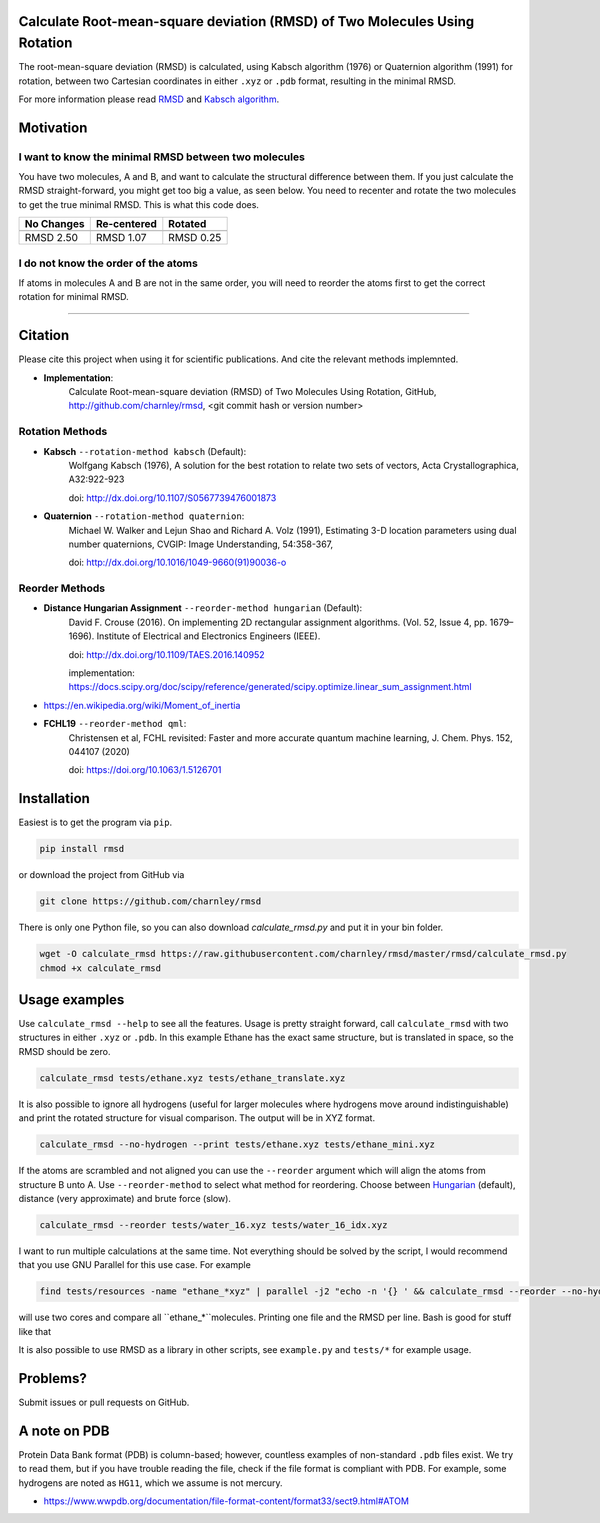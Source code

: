 Calculate Root-mean-square deviation (RMSD) of Two Molecules Using Rotation
===========================================================================

The root-mean-square deviation (RMSD) is calculated, using Kabsch algorithm
(1976) or Quaternion algorithm (1991) for rotation, between two Cartesian
coordinates in either ``.xyz`` or ``.pdb`` format, resulting in the minimal
RMSD.

For more information please read RMSD_ and `Kabsch algorithm`_.

.. _RMSD: http://en.wikipedia.org/wiki/Root-mean-square_deviation
.. _Kabsch algorithm: http://en.wikipedia.org/wiki/Kabsch_algorithm

Motivation
==========

I want to know the minimal RMSD between two molecules
-----------------------------------------------------

You have two molecules, A and B, and want to calculate the structural difference between them. If you just calculate the RMSD straight-forward, you might get too big a value, as seen below. You need to recenter and rotate the two molecules to get the true minimal RMSD. This is what this code does.

==========  ===========  ==========
No Changes  Re-centered  Rotated
----------  -----------  ----------
|begin|     |translate|  |rotate|
==========  ===========  ==========
RMSD 2.50   RMSD 1.07    RMSD 0.25
==========  ===========  ==========

.. |begin| image:: https://raw.githubusercontent.com/charnley/rmsd/master/img/plot_beginning.png
.. |translate| image:: https://raw.githubusercontent.com/charnley/rmsd/master/img/plot_translated.png
.. |rotate| image:: https://raw.githubusercontent.com/charnley/rmsd/master/img/plot_rotated.png


I do not know the order of the atoms
------------------------------------

If atoms in molecules A and B are not in the same order, you will need to reorder the atoms first to get the correct rotation for minimal RMSD.

....


Citation
========

Please cite this project when using it for scientific publications. And cite the relevant methods implemnted.

- **Implementation**:
    Calculate Root-mean-square deviation (RMSD) of Two Molecules Using Rotation, GitHub,
    http://github.com/charnley/rmsd, <git commit hash or version number>

Rotation Methods
----------------

- **Kabsch** ``--rotation-method kabsch`` (Default):
    Wolfgang Kabsch (1976),
    A solution for the best rotation to relate two sets of vectors,
    Acta Crystallographica, A32:922-923

    doi: http://dx.doi.org/10.1107/S0567739476001873

- **Quaternion** ``--rotation-method quaternion``:
    Michael W. Walker and Lejun Shao and Richard A. Volz (1991),
    Estimating 3-D location parameters using dual number quaternions, CVGIP: Image Understanding, 54:358-367,

    doi: http://dx.doi.org/10.1016/1049-9660(91)90036-o

Reorder Methods
---------------

- **Distance Hungarian Assignment** ``--reorder-method hungarian`` (Default):
    David F.  Crouse (2016). On implementing 2D rectangular assignment algorithms. (Vol. 52, Issue 4, pp. 1679–1696). Institute of Electrical and Electronics Engineers (IEEE).
    
    doi: http://dx.doi.org/10.1109/TAES.2016.140952

    implementation: https://docs.scipy.org/doc/scipy/reference/generated/scipy.optimize.linear_sum_assignment.html

- https://en.wikipedia.org/wiki/Moment_of_inertia

- **FCHL19** ``--reorder-method qml``:
    Christensen et al, FCHL revisited: Faster and more accurate quantum machine learning, J. Chem. Phys. 152, 044107 (2020)
    
    doi: https://doi.org/10.1063/1.5126701


Installation
============

Easiest is to get the program via ``pip``.

.. code-block:: bash

    pip install rmsd


or download the project from GitHub via

.. code-block:: bash

    git clone https://github.com/charnley/rmsd


There is only one Python file, so you can also download `calculate_rmsd.py` and
put it in your bin folder.

.. code-block:: bash

    wget -O calculate_rmsd https://raw.githubusercontent.com/charnley/rmsd/master/rmsd/calculate_rmsd.py
    chmod +x calculate_rmsd

Usage examples
==============

Use ``calculate_rmsd --help`` to see all the features. Usage is pretty straight
forward, call ``calculate_rmsd`` with two structures in either ``.xyz`` or
``.pdb``. In this example Ethane has the exact same structure, but is
translated in space, so the RMSD should be zero.

.. code-block:: bash

    calculate_rmsd tests/ethane.xyz tests/ethane_translate.xyz

It is also possible to ignore all hydrogens (useful for larger molecules where
hydrogens move around indistinguishable) and print the rotated structure for
visual comparison. The output will be in XYZ format.

.. code-block:: bash

    calculate_rmsd --no-hydrogen --print tests/ethane.xyz tests/ethane_mini.xyz

If the atoms are scrambled and not aligned you can use the ``--reorder``
argument which will align the atoms from structure B unto A. Use
``--reorder-method`` to select what method for reordering. Choose between
Hungarian_ (default), distance (very approximate) and brute force (slow).

.. _Hungarian: https://en.wikipedia.org/wiki/Hungarian_algorithm

.. code-block:: bash

    calculate_rmsd --reorder tests/water_16.xyz tests/water_16_idx.xyz

I want to run multiple calculations at the same time. Not everything should be solved by the script, I would recommend that you use GNU Parallel for this use case. For example

.. code-block:: bash

    find tests/resources -name "ethane_*xyz" | parallel -j2 "echo -n '{} ' && calculate_rmsd --reorder --no-hydrogen tests/resources/ethane.xyz {}"

will use two cores and compare all ``ethane_*``molecules. Printing one file and the RMSD per line. Bash is good for stuff like that

It is also possible to use RMSD as a library in other scripts, see
``example.py`` and ``tests/*`` for example usage.


Problems?
=========

Submit issues or pull requests on GitHub.


A note on PDB
=============

Protein Data Bank format (PDB) is column-based; however, countless examples of non-standard ``.pdb`` files exist.
We try to read them, but if you have trouble reading the file, check if the file format is compliant with PDB.
For example, some hydrogens are noted as ``HG11``, which we assume is not mercury.

- https://www.wwpdb.org/documentation/file-format-content/format33/sect9.html#ATOM
